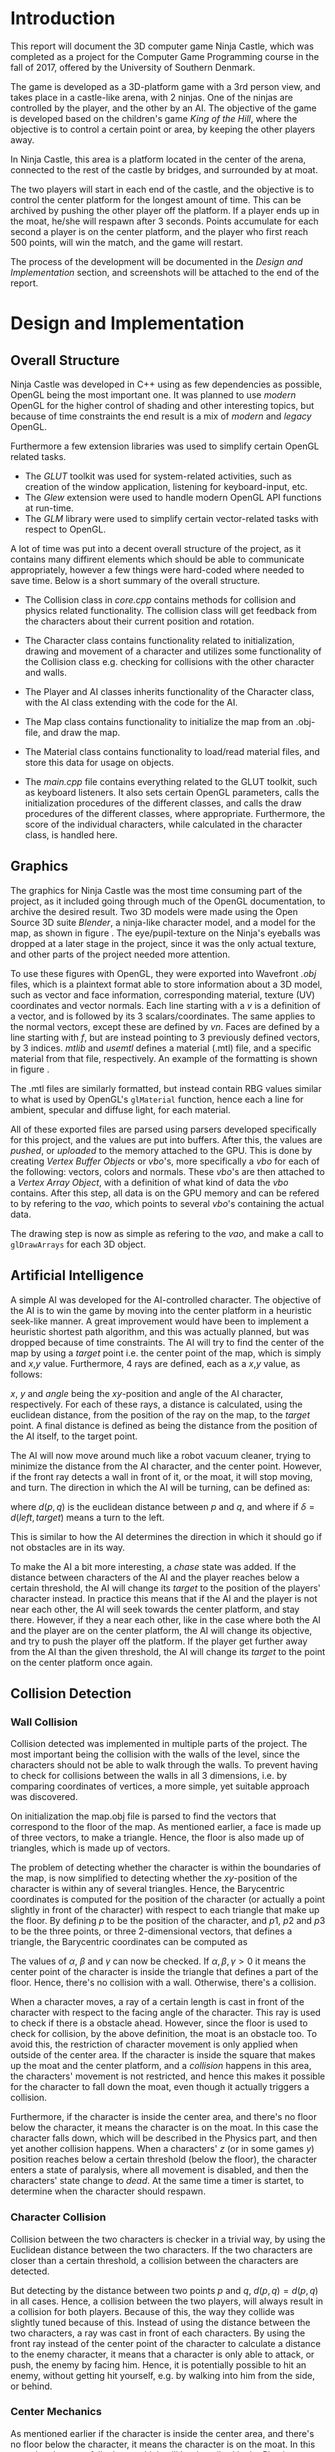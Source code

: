 #+TITLE:
#+AUTHOR:Brian Alberg
#+LATEX_CLASS:article
#+LATEX_CLASS_OPTIONS:[12pt,a4paper,titlepage]
#+OPTIONS: title:nil toc:nil num:1
#+LATEX_HEADER: \usepackage{microtype}
#+LATEX_HEADER: \usepackage[backend=biber, style=authoryear, natbib=true]{biblatex}
#+LATEX_HEADER: \addbibresource{ref.bib}
#+LATEX_HEADER: \usepackage{hyperref}
#+LATEX_HEADER: \usepackage[danish,english]{babel}
#+LATEX_HEADER: \usepackage{abstract}
#+LATEX_HEADER: \usepackage{algorithm}
#+LATEX_HEADER: \usepackage{algpseudocode}
#+LATEX_HEADER: \usepackage[a4paper]{geometry}
#+LATEX_HEADER: \usepackage{minted}
#+LATEX_HEADER: \usepackage{graphicx}
#+LATEX_HEADER: \usepackage{multicol}
#+LATEX_HEADER: \usepackage{subfig}

#+BEGIN_LATEX
\begin{titlepage}
	\begin{center}
	\includegraphics[scale=0.3]{sdu_logos.pdf}~\\[6.0em]
	%\textsc{\large{University of\\[0.4em] Southern Denmark}} \\[6.0em]
	\textsc{\large{DM842}} \\[0.2em]
	\textsc{\large{Computer Game Programming}}\\[1.5em]
	\textsc{\large{Mandatory Project}}\\[1.5em]
	%a\rule{12cm}{0.5pt} \\[1.0em]
	{ \huge \textbf{Ninja Castle}\\[1.5em] }
	%\rule{12cm}{0.5pt} \\[1.0em]
	\textsc{\large{Computer Science}} \\[6.0em]
	
	\large{Brian Alberg}\\[0.5em]
      \normalsize{brped13@student.sdu.dk}\\[1.5cm]
      
      \vfill

	{\large \today}\\[2em]
	\end{center}
	\newpage
\end{titlepage}
#+END_LATEX

* Introduction
This report will document the 3D computer game Ninja Castle, which was
completed as a project for the Computer Game Programming course in the fall
of 2017, offered by the University of Southern Denmark.

The game is developed as a 3D-platform game with a 3rd person view, and takes
place in a castle-like arena, with 2 ninjas. One of the ninjas are controlled
by the player, and the other by an AI. The objective of the game is developed
based on the children's game /King of the Hill/, where the objective is to
control a certain point or area, by keeping the other players away.

In Ninja Castle, this area is a platform located in the center of the arena,
connected to the rest of the castle by bridges, and surrounded by at moat.

The two players will start in each end of the castle, and the objective is to
control the center platform for the longest amount of time. This can be
archived by pushing the other player off the platform. If a player ends up in
the moat, he/she will respawn after 3 seconds. Points accumulate for each
second a player is on the center platform, and the player who first reach 500
points, will win the match, and the game will restart.

The process of the development will be documented in the /Design and
Implementation/ section, and screenshots will be attached to the end of the
report.

* Design and Implementation
** Overall Structure
Ninja Castle was developed in C++ using as few dependencies as possible,
OpenGL being the most important one. It was planned to use /modern/ OpenGL
for the higher control of shading and other interesting topics, but because
of time constraints the end result is a mix of /modern/ and /legacy/ OpenGL.

Furthermore a few extension libraries was used to simplify certain OpenGL
related tasks.

- The /GLUT/ toolkit was used for system-related activities, such as creation
  of the window application, listening for keyboard-input, etc.
- The /Glew/ extension were used to handle modern OpenGL API functions at run-time.
- The /GLM/ library were used to simplify certain vector-related tasks with
  respect to OpenGL.

A lot of time was put into a decent overall structure of the project, as it
contains many diffirent elements which should be able to communicate
appropriately, however a few things were hard-coded where needed to save
time. Below is a short summary of the overall structure.

- The Collision class in /core.cpp/ contains methods for collision
  and physics related functionality. The collision class will get feedback
  from the characters about their current position and rotation.

- The Character class contains functionality related to initialization,
  drawing and movement of a character and utilizes some functionality of
  the Collision class e.g. checking for collisions with the other character
  and walls.

- The Player and AI classes inherits functionality of the Character
  class, with the AI class extending with the code for the AI.

- The Map class contains functionality to initialize the map from an .obj-file,
  and draw the map.

- The Material class contains functionality to load/read material files, and
  store this data for usage on objects.

- The /main.cpp/ file contains everything related to the GLUT toolkit, such
  as keyboard listeners. It also sets certain OpenGL parameters, calls the
  initialization procedures of the different classes, and calls the draw
  procedures of the different classes, where appropriate. Furthermore, the
  score of the individual characters, while calculated in the character class,
  is handled here.

** Graphics

#+BEGIN_LATEX
\begin{figure}
      \centering
      \begin{subfigure}
            \includegraphics[width=0.4\textwidth]{char1.png}
      \end{subfigure} 
      \begin{subfigure}
            \includegraphics[width=0.53\textwidth]{map1.png}
      \end{subfigure} 
      \caption{Early 3D models of ninja character and castle map in Blender}
      \label{fig:blender}
\end{figure}
#+END_LATEX

 The graphics for Ninja Castle was the most time consuming part of the
 project, as it included going through much of the OpenGL documentation, to
 archive the desired result. Two 3D models were made using the Open Source
 3D suite /Blender/, a ninja-like character model, and a model for the map,
 as shown in figure \ref{fig:blender}. The eye/pupil-texture on the Ninja's
 eyeballs was dropped at a later stage in the project, since it was the only
 actual texture, and other parts of the project needed more attention.

#+BEGIN_LATEX
\begin{figure}
      \begin{minted}{text}
mtllib [material file name]
usemtl wood
v 0.123 0.234 0.345
...
vt 0.500 1
...
vn 0.707 0.000 0.707
...
f 1 2 3
...
      \end{minted}
      \caption{Structure of a .obj file.}
      \label{fig:objfile}
\end{figure}
#+END_LATEX

To use these figures with OpenGL, they were exported into Wavefront /.obj/ files,
which is a plaintext format able to store information about a 3D model, such
as vector and face information, corresponding material, texture (UV)
coordinates and vector normals. Each line starting with a /v/ is a
definition of a vector, and is followed by its 3 scalars/coordinates. The
same applies to the normal vectors, except these are defined by /vn/. Faces
are defined by a line starting with /f/, but are instead pointing to 3
previously defined vectors, by 3 indices. /mtlib/ and /usemtl/ defines a 
material (.mtl) file, and a specific material from that file, respectively.
An example of the formatting is shown in figure \ref{fig:objfile}.

The .mtl files are similarly formatted, but instead contain RBG values
similar to what is used by OpenGL's =glMaterial= function, hence each a line
for ambient, specular and diffuse light, for each material.

All of these exported files are parsed using parsers developed specifically
for this project, and the values are put into buffers. After this, the values
are /pushed/, or /uploaded/ to the memory attached to the GPU. This is done by creating
/Vertex Buffer Objects/ or /vbo/'s, more specifically a /vbo/ for each of the
following: vectors, colors and normals.  These /vbo/'s are then attached to a
/Vertex Array Object/, with a definition of what kind of data the /vbo/
contains. After this step, all data is on the GPU memory and can be refered
to by refering to the /vao/, which points to several /vbo/'s containing the
actual data.

The drawing step is now as simple as refering to the /vao/, and make a call
to =glDrawArrays= for each 3D object.

** Artificial Intelligence
A simple AI was developed for the AI-controlled character. The objective of the
AI is to win the game by moving into the center platform in a heuristic seek-like
manner. A great improvement would have been to implement a heuristic shortest
path algorithm, and this was actually planned, but was dropped because of
time constraints. The AI will try to find the center of the map by using a
/target/ point i.e. the center point of the map, which is simply and $x$,$y$
value. Furthermore, 4 rays are defined, each as a $x$,$y$ value, as follows:

#+BEGIN_LATEX
\begin{align*}
front &= \{x + \sin(angle), y + \cos(angle)\}\\
left &= \{x + \sin(angle-90),  y + \cos(angle-90)\}\\
right &= \{x + \sin(angle+90), y + \cos(angle+90)\}\\
back &= \{x + \sin(angle-180), y + \cos(angle-180)\}
\end{align*}
#+END_LATEX

$x$, $y$ and $angle$ being the $xy$-position and angle of the AI character,
respectively. For each of these rays, a distance is calculated, using the
euclidean distance, from the position of the ray on the map, to the /target/
point. A final distance is defined as being the distance from the position of
the AI itself, to the target point.

The AI will now move around much like a robot vacuum cleaner, trying to
minimize the distance from the AI character, and the center point. However,
if the front ray detects a wall in front of it, or the moat, it will stop
moving, and turn. The direction in which the AI will be turning, can be
defined as:

#+BEGIN_LATEX
\begin{align*}
\delta = \min(d(left, target),\, d(right, target))
\end{align*}
#+END_LATEX

where $d(p,q)$ is the euclidean distance between $p$ and $q$, and where if
$\delta = d(left, target)$ means a turn to the left.

This is similar to how the AI determines the direction in which it should go
if not obstacles are in its way.

To make the AI a bit more interesting, a /chase/ state was added. If the
distance between characters of the AI and the player reaches below a certain
threshold, the
AI will change its /target/ to the position of the players' character instead. In
practice this means that if the AI and the player is not near each other, the
AI will seek towards the center platform, and stay there. However, if they a near each
other, like in the case where both the AI and the player are on the center
platform, the AI will change its objective, and try to push the player off
the platform. If the player get further away from the AI than the given
threshold, the AI will change its /target/ to the point on the center
platform once again.

** Collision Detection
*** Wall Collision
Collision detected was implemented in multiple parts of the project. The
most important being the collision with the walls of the level, since the
characters should not be able to walk through the walls. To prevent having
to check for collisions between the walls in all 3 dimensions, i.e. by
comparing coordinates of vertices, a more simple, yet suitable approach was
discovered.

On initialization the map.obj file is parsed to find the vectors that
correspond to the floor of the map. As mentioned earlier, a face is made up
of three vectors, to make a triangle. Hence, the floor is also made up of
triangles, which is made up of vectors.

The problem of detecting whether the character is within the boundaries of the
map, is now simplified to detecting whether the $xy$-position of the
character is within any of several triangles. Hence, the Barycentric coordinates
is computed for the position of the character (or actually a point slightly
in front of the character) with respect to each triangle that make up the
floor. By defining $p$ to be the position of the character, and $p1$, $p2$
and $p3$ to be the three points, or three 2-dimensional vectors, that defines
a triangle, the Barycentric coordinates can be computed as

#+BEGIN_LATEX
\begin{align*}
  \alpha &= \frac{(p2_y - p3_y) * (p_x - p3_x) + (p3_x - p2_x) * (p_y -
  p3_y)}{(p2_y - p3_y) * (p1_x - p3_x) + (p3_x - p2_x) * (p1_y - p3_y)}\\
  \beta &= \frac{(p3_y - p1_y) * (p_x - p3_x) * (p_y - p3_y)}{(p2_y -
  p3_y)*(p1_x-p3_x) + (p3_x - p2_x) * (p1_y - p3_y)}\\
  \gamma &= 1 - \alpha - \beta
\end{align*}
#+END_LATEX

The values of $\alpha$, $\beta$ and $\gamma$ can now be checked. If
$\alpha,\beta,\gamma > 0$ it means the center point of the
character is inside the triangle that defines a part of the floor. Hence,
there's no collision with a wall. Otherwise, there's a collision.

When a character moves, a ray of a certain length is cast in front of the
character with respect to the facing angle of the character. This ray is used
to check if there is a obstacle ahead. However, since the floor is used to
check for collision, by the above definition, the moat is an obstacle too. To
avoid this, the restriction of character movement is only applied when
outside of the center area. If the character is inside the square that makes up the moat and
the center platform, and a /collision/ happens in this area, the characters'
movement is not restricted, and hence this makes it possible for the
character to fall down the moat, even though it actually triggers a
collision.

Furthermore, if the character is inside the center area, and there's no floor
below the character, it means the character is on the moat. In this case the
character falls down, which will be described in the Physics part, and then
yet another collision happens. When a characters' $z$ (or in some games $y$)
position reaches below a certain threshold (below the floor), the character
enters a state of paralysis, where all movement is disabled, and then the
characters' state change to /dead/. At the same time a timer is startet, to
determine when the character should respawn.

*** Character Collision
Collision between the two characters is checker in a trivial way, by using the
Euclidean distance between the two characters. If the two characters are closer
than a certain threshold, a collision between the characters are detected.

But detecting by the distance between two points $p$ and $q$, $d(p,q) =
d(p,q)$ in all cases. Hence, a collision between the two players, will always
result in a collision for both players. Because of this, the way they collide
was slightly tuned because of this. Instead of using the distance between the
two characters, a ray was cast in front of each characters. By using the
front ray instead of the center point of the character to calculate a
distance to the enemy character, it means that a character is only able to
attack, or push, the enemy by facing him. Hence, it is potentially possible
to hit an enemy, without getting hit yourself, e.g. by walking into him from
the side, or behind.

*** Center Mechanics
As mentioned earlier if the character is inside the center area, and there's
no floor
below the character, it means the character is on the moat. In this case the
character falls down, which will be described in the Physics part. When the
character reaches below a certain threshold on the axis that is the normal
vector of the floor plane,a collision happen. This collision will make the
character enter a state of paralysis, where all movement is disabled, and then the
characters' state change to /dead/. At the same time a timer is startet, to
determine when the character should respawn.

Another mechanic of the center of the map, is used to calculate the points
given to each character. The Euclidean distance was calculated between each
character and the center of the map. If the distance is below a certain
threshold, a timer is started, which will give the character points, based on
the number of seconds spend on the center platform. If the player gets above
the threshold, meaning too far away from the center platform, the timer will
stop. A slight tweak to this mechanic would clearly be to use a better
distance measure than the Euclidean distance, as the center platform clearly
isn't circular.

** Physics
Trivial physics was developed for parts of the project, and is what is used
for character jump, and when a character is detected to be in the moat, as
defined above. In both these cases, a velocity variable is increased, and
from that, and a gravity constant, a new position of the character is
calculated, and the velocity variable is decreased. To take time into account,
the calculation of the new position is restricted to only be calculated and
adjusted 50 times per second.

Another part of the game was not as
trivial as it probably should have been. As already mentioned, character
collision happens when the distance between the front ray of a character, and
the center point of the enemy character gets below a certain threshold. The
idea was, that when this collision was detected, the enemy character should be
launched up in the air, and away from the attacking character. 

The way it was to be implemented was to compute a velocity vector based on
the angle of the attacking character. Unfortunately this was not as trivial
as anticipated, and was not implemented correctly before delivery. In some
cases it will work, but in others the enemy character will not be launched
away from the attacking charachter, but just slightly up in the air.


* Conclusion
The project was a lot of fun and very giving because of the given freedom.
While more time was probably spent on the project than what should have, all
planned parts was implemented in some way or another. As stated a moment ago,
the biggest shortcoming of the project, was most likely the lack of better
physics, and if more time was given, that would be the first thing to improve
on.

On a further note, an implementation using /modern/ OpenGL would have been
beneficial to get full control of the shading. Textures was not implemented
either, but for the simplicity of the project, it did not feel important
enough (basically the only texture on the initial 3D models was the pupils on
the eyes of the ninja model). To improve even further, animation of the
characters would have given alot to the project, but it was discovered early
on that animation, while rather trivial with regards to implementation, is a tedious
task when it comes to making the 3D models.

The AI part was especially interesting, and as
already stated, more work could have been put into making a more clever AI.
When that is said, the AI, while not being as smart as a real player,
actually fulfill its purpose by challenging the player in reaching his/hers
objective. That is, if the player do not take advantage of the minor flaws in
the game.


\newpage
* Screenshots
#+BEGIN_LATEX
\begin{figure}[h]
      \centering
      \includegraphics[width=\textwidth]{screen1.png}
      \caption{Final game. AI have taken control of the center platform}
\end{figure}

\begin{figure}[h]
      \centering
      \includegraphics[width=\textwidth]{screen2.png}
      \caption{Final game. AI-controlled character approaching}
\end{figure}

\begin{figure}[h]
      \centering
      \includegraphics[width=\textwidth]{screen3.png}
      \caption{Final game. Player died}
\end{figure}

\begin{figure}[h]
      \centering
      \includegraphics[width=\textwidth]{screen0.png}
      \caption{Early stage of the game, testing the .obj parsers}
\end{figure}

\begin{figure}[h]
      \centering
      \includegraphics[width=\textwidth]{char1.png}
      \caption{3D model of the ninja, before the eye texture was removed, and
      arms put down}
\end{figure}

\begin{figure}[h]
      \centering
      \includegraphics[width=\textwidth]{map1.png}
      \caption{3D model of the castle map}
\end{figure}
#+END_LATEX




